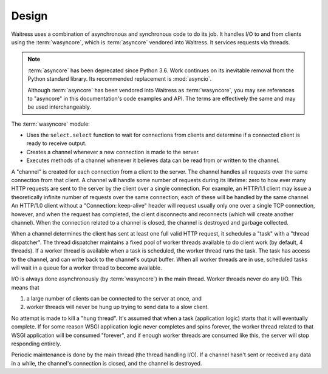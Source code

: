 Design
------

Waitress uses a combination of asynchronous and synchronous code to do its job.
It handles I/O to and from clients using the :term:`wasyncore`, which is :term:`asyncore` vendored into Waitress.
It services requests via threads.

.. note::
    :term:`asyncore` has been deprecated since Python 3.6.
    Work continues on its inevitable removal from the Python standard library.
    Its recommended replacement is :mod:`asyncio`.

    Although :term:`asyncore` has been vendored into Waitress as :term:`wasyncore`, you may see references to "asyncore" in this documentation's code examples and API.
    The terms are effectively the same and may be used interchangeably.

The :term:`wasyncore` module:

- Uses the ``select.select`` function to wait for connections from clients
  and determine if a connected client is ready to receive output.

- Creates a channel whenever a new connection is made to the server.

- Executes methods of a channel whenever it believes data can be read from or
  written to the channel.

A "channel" is created for each connection from a client to the server.  The
channel handles all requests over the same connection from that client.  A
channel will handle some number of requests during its lifetime: zero to how
ever many HTTP requests are sent to the server by the client over a single
connection.  For example, an HTTP/1.1 client may issue a theoretically
infinite number of requests over the same connection; each of these will be
handled by the same channel.  An HTTP/1.0 client without a "Connection:
keep-alive" header will request usually only one over a single TCP
connection, however, and when the request has completed, the client
disconnects and reconnects (which will create another channel).  When the
connection related to a channel is closed, the channel is destroyed and
garbage collected.

When a channel determines the client has sent at least one full valid HTTP
request, it schedules a "task" with a "thread dispatcher".  The thread
dispatcher maintains a fixed pool of worker threads available to do client
work (by default, 4 threads).  If a worker thread is available when a task is
scheduled, the worker thread runs the task.  The task has access to the
channel, and can write back to the channel's output buffer.  When all worker
threads are in use, scheduled tasks will wait in a queue for a worker thread
to become available.

I/O is always done asynchronously (by :term:`wasyncore`) in the main thread.
Worker threads never do any I/O.
This means that

#.  a large number of clients can be connected to the server at once, and
#.  worker threads will never be hung up trying to send data to a slow client.

No attempt is made to kill a "hung thread".  It's assumed that when a task
(application logic) starts that it will eventually complete.  If for some
reason WSGI application logic never completes and spins forever, the worker
thread related to that WSGI application will be consumed "forever", and if
enough worker threads are consumed like this, the server will stop responding
entirely.

Periodic maintenance is done by the main thread (the thread handling I/O).
If a channel hasn't sent or received any data in a while, the channel's
connection is closed, and the channel is destroyed.
